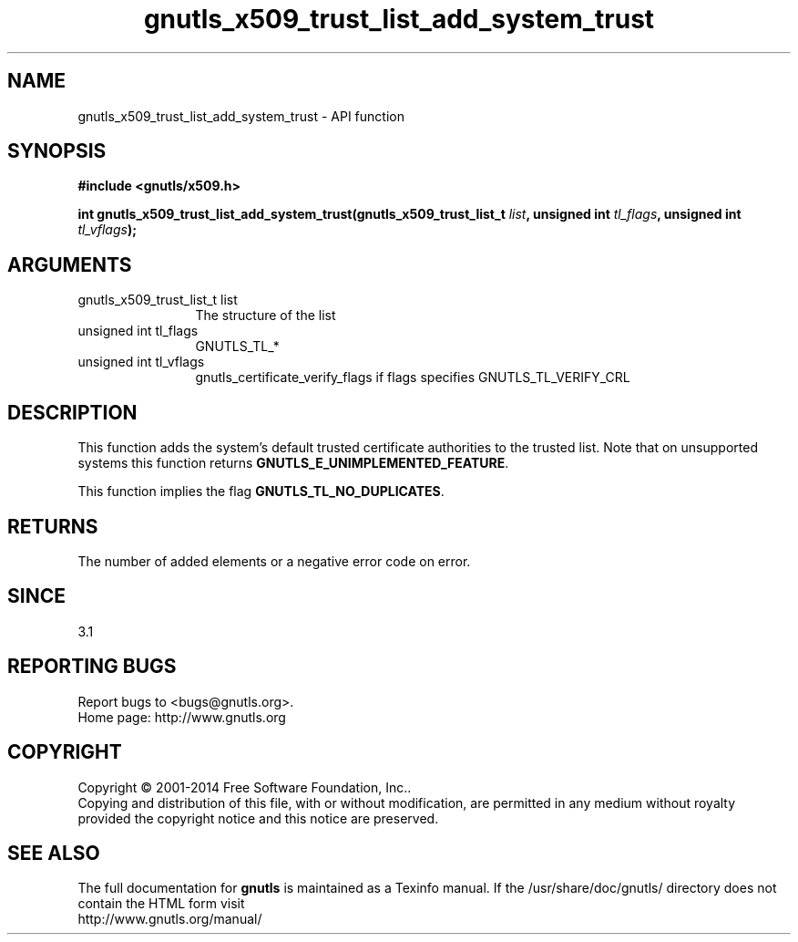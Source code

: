 .\" DO NOT MODIFY THIS FILE!  It was generated by gdoc.
.TH "gnutls_x509_trust_list_add_system_trust" 3 "3.3.8" "gnutls" "gnutls"
.SH NAME
gnutls_x509_trust_list_add_system_trust \- API function
.SH SYNOPSIS
.B #include <gnutls/x509.h>
.sp
.BI "int gnutls_x509_trust_list_add_system_trust(gnutls_x509_trust_list_t " list ", unsigned int " tl_flags ", unsigned int " tl_vflags ");"
.SH ARGUMENTS
.IP "gnutls_x509_trust_list_t list" 12
The structure of the list
.IP "unsigned int tl_flags" 12
GNUTLS_TL_*
.IP "unsigned int tl_vflags" 12
gnutls_certificate_verify_flags if flags specifies GNUTLS_TL_VERIFY_CRL
.SH "DESCRIPTION"
This function adds the system's default trusted certificate
authorities to the trusted list. Note that on unsupported systems
this function returns \fBGNUTLS_E_UNIMPLEMENTED_FEATURE\fP.

This function implies the flag \fBGNUTLS_TL_NO_DUPLICATES\fP.
.SH "RETURNS"
The number of added elements or a negative error code on error.
.SH "SINCE"
3.1
.SH "REPORTING BUGS"
Report bugs to <bugs@gnutls.org>.
.br
Home page: http://www.gnutls.org

.SH COPYRIGHT
Copyright \(co 2001-2014 Free Software Foundation, Inc..
.br
Copying and distribution of this file, with or without modification,
are permitted in any medium without royalty provided the copyright
notice and this notice are preserved.
.SH "SEE ALSO"
The full documentation for
.B gnutls
is maintained as a Texinfo manual.
If the /usr/share/doc/gnutls/
directory does not contain the HTML form visit
.B
.IP http://www.gnutls.org/manual/
.PP
